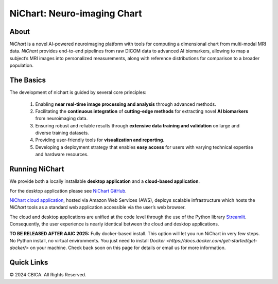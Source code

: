 NiChart: Neuro-imaging Chart
============================

.. image:: https://img.shields.io/badge/Documentation-Read_the_Docs-blue
    :target: https://cbica.github.io/NiChart_Project

.. image:: https://img.shields.io/badge/Website-NeuroImagingChart-orange
    :target: https://neuroimagingchart.com
    
.. image:: https://img.shields.io/badge/GitHub-CBICA/NiChart_Project-green
    :target: https://github.com/CBICA/NiChart_Project

About
-----

*NiChart* is a novel AI-powered neuroimaging platform with tools for computing a dimensional chart from multi-modal MRI data. *NiChart* provides end-to-end pipelines from raw DICOM data to advanced
AI biomarkers, allowing to map a subject’s MRI images into personalized measurements, along with
reference distributions for comparison to a broader population.

.. image:: https://raw.githubusercontent.com/CBICA/NiChart_Project/refs/heads/ge-dev/resources/images/NiChart_Flowchart_v2.svg
  :alt: NiChart Flowchart

The Basics
----------

The development of nichart is guided by several core principles:

 1. Enabling **near real-time image processing and analysis** through advanced methods.

 2. Facilitating the **continuous integration** of **cutting-edge methods** for extracting novel **AI biomarkers** from neuroimaging data.

 3. Ensuring robust and reliable results through **extensive data training and validation** on large and diverse training datasets.

 4. Providing user-friendly tools for **visualization and reporting**.

 5. Developing a deployment strategy that enables **easy access** for users with varying technical expertise and hardware resources.

Running NiChart
---------------

We provide both a locally installable **desktop application** and a **cloud-based application**. 

For the desktop application please see `NiChart GitHub <https://github.com/CBICA/NiChart_Project>`_.

`NiChart cloud application <https://neuroimagingchart.com/portal>`_, hosted via Amazon Web Services (AWS), deploys scalable infrastructure which hosts the *NiChart* tools as a standard web application accessible via the user’s web browser. 

The cloud and desktop applications are unified at the code level through the use of the Python library `Streamlit <https://streamlit.io>`_. Consequently, the user experience is nearly identical between the cloud and desktop applications.

**TO BE RELEASED AFTER AAIC 2025:** Fully docker-based install. This option will let you run NiChart in very few steps. No Python install, no virtual environments. You just need to install `Docker <https://docs.docker.com/get-started/get-docker/>` on your machine. Check back soon on this page for details or email us for more information.

Quick Links
-----------

.. image:: https://img.shields.io/badge/Research-AIBIL-blue
    :target: https://aibil.med.upenn.edu/research
    :alt: AIBIL Research

.. image:: https://img.shields.io/badge/YouTube-%23FF0000.svg?style=for-the-badge&logo=YouTube&logoColor=white
    :target: https://www.youtube.com/@NiChart-UPenn
    :alt: YouTube

.. image:: https://img.shields.io/twitter/url/https/twitter.com/NiChart_AIBIL.svg?style=social&label=Follow%20%40NiChart_AIBIL
    :target: https://x.com/NiChart_AIBIL
    :alt: Twitter

© 2024 CBICA. All Rights Reserved.

